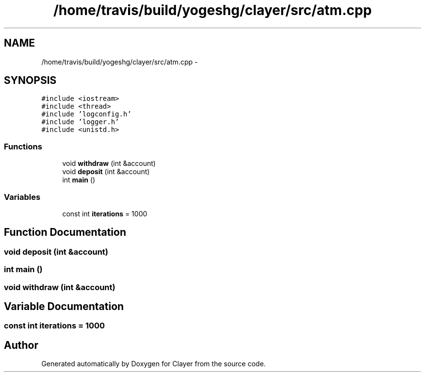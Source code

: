 .TH "/home/travis/build/yogeshg/clayer/src/atm.cpp" 3 "Tue Apr 28 2020" "Clayer" \" -*- nroff -*-
.ad l
.nh
.SH NAME
/home/travis/build/yogeshg/clayer/src/atm.cpp \- 
.SH SYNOPSIS
.br
.PP
\fC#include <iostream>\fP
.br
\fC#include <thread>\fP
.br
\fC#include 'logconfig\&.h'\fP
.br
\fC#include 'logger\&.h'\fP
.br
\fC#include <unistd\&.h>\fP
.br

.SS "Functions"

.in +1c
.ti -1c
.RI "void \fBwithdraw\fP (int &account)"
.br
.ti -1c
.RI "void \fBdeposit\fP (int &account)"
.br
.ti -1c
.RI "int \fBmain\fP ()"
.br
.in -1c
.SS "Variables"

.in +1c
.ti -1c
.RI "const int \fBiterations\fP = 1000"
.br
.in -1c
.SH "Function Documentation"
.PP 
.SS "void deposit (int &account)"

.SS "int main ()"

.SS "void withdraw (int &account)"

.SH "Variable Documentation"
.PP 
.SS "const int iterations = 1000"

.SH "Author"
.PP 
Generated automatically by Doxygen for Clayer from the source code\&.
